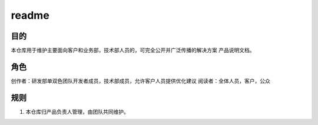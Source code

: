 ======================================================================
readme
======================================================================
目的
----------------------------------------------------------------------
本仓库用于维护主要面向客户和业务部，技术部人员的，可完全公开并广泛传播的解决方案
产品说明文档。

角色
----------------------------------------------------------------------
创作者：研发部单双色团队开发者成员，技术部成员，允许客户人员提供优化建议
阅读者：全体人员，客户，公众

规则
----------------------------------------------------------------------

1. 本仓库归产品负责人管理，由团队共同维护。
